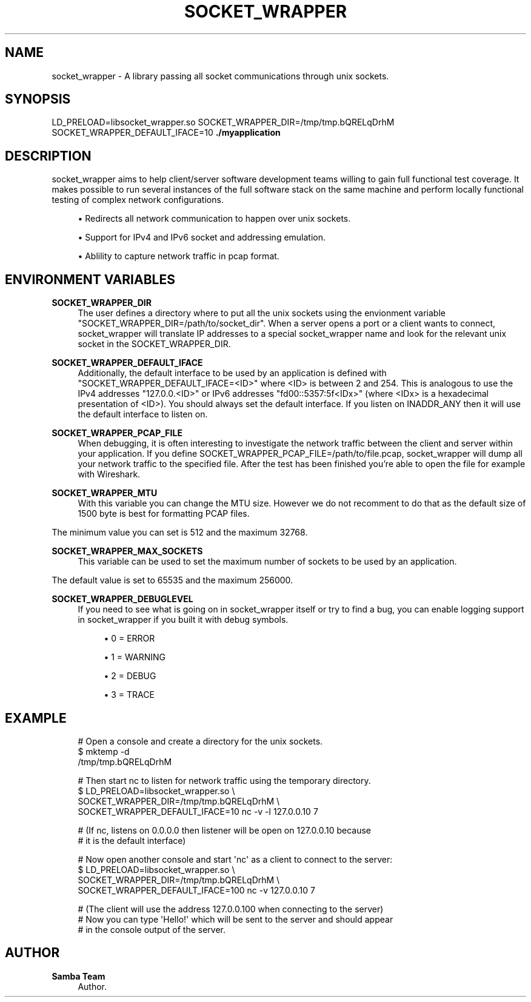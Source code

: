 '\" t
.\"     Title: socket_wrapper
.\"    Author: Samba Team
.\" Generator: DocBook XSL Stylesheets vsnapshot <http://docbook.sf.net/>
.\"      Date: 2018-06-26
.\"    Manual: \ \&
.\"    Source: \ \&
.\"  Language: English
.\"
.TH "SOCKET_WRAPPER" "1" "2018\-06\-26" "\ \&" "\ \&"
.\" -----------------------------------------------------------------
.\" * Define some portability stuff
.\" -----------------------------------------------------------------
.\" ~~~~~~~~~~~~~~~~~~~~~~~~~~~~~~~~~~~~~~~~~~~~~~~~~~~~~~~~~~~~~~~~~
.\" http://bugs.debian.org/507673
.\" http://lists.gnu.org/archive/html/groff/2009-02/msg00013.html
.\" ~~~~~~~~~~~~~~~~~~~~~~~~~~~~~~~~~~~~~~~~~~~~~~~~~~~~~~~~~~~~~~~~~
.ie \n(.g .ds Aq \(aq
.el       .ds Aq '
.\" -----------------------------------------------------------------
.\" * set default formatting
.\" -----------------------------------------------------------------
.\" disable hyphenation
.nh
.\" disable justification (adjust text to left margin only)
.ad l
.\" -----------------------------------------------------------------
.\" * MAIN CONTENT STARTS HERE *
.\" -----------------------------------------------------------------
.SH "NAME"
socket_wrapper \- A library passing all socket communications through unix sockets\&.
.SH "SYNOPSIS"
.sp
LD_PRELOAD=libsocket_wrapper\&.so SOCKET_WRAPPER_DIR=/tmp/tmp\&.bQRELqDrhM SOCKET_WRAPPER_DEFAULT_IFACE=10 \fB\&./myapplication\fR
.SH "DESCRIPTION"
.sp
socket_wrapper aims to help client/server software development teams willing to gain full functional test coverage\&. It makes possible to run several instances of the full software stack on the same machine and perform locally functional testing of complex network configurations\&.
.sp
.RS 4
.ie n \{\
\h'-04'\(bu\h'+03'\c
.\}
.el \{\
.sp -1
.IP \(bu 2.3
.\}
Redirects all network communication to happen over unix sockets\&.
.RE
.sp
.RS 4
.ie n \{\
\h'-04'\(bu\h'+03'\c
.\}
.el \{\
.sp -1
.IP \(bu 2.3
.\}
Support for IPv4 and IPv6 socket and addressing emulation\&.
.RE
.sp
.RS 4
.ie n \{\
\h'-04'\(bu\h'+03'\c
.\}
.el \{\
.sp -1
.IP \(bu 2.3
.\}
Ablility to capture network traffic in pcap format\&.
.RE
.SH "ENVIRONMENT VARIABLES"
.PP
\fBSOCKET_WRAPPER_DIR\fR
.RS 4
The user defines a directory where to put all the unix sockets using the envionment variable "SOCKET_WRAPPER_DIR=/path/to/socket_dir"\&. When a server opens a port or a client wants to connect, socket_wrapper will translate IP addresses to a special socket_wrapper name and look for the relevant unix socket in the SOCKET_WRAPPER_DIR\&.
.RE
.PP
\fBSOCKET_WRAPPER_DEFAULT_IFACE\fR
.RS 4
Additionally, the default interface to be used by an application is defined with "SOCKET_WRAPPER_DEFAULT_IFACE=<ID>" where <ID> is between 2 and 254\&. This is analogous to use the IPv4 addresses "127\&.0\&.0\&.<ID>" or IPv6 addresses "fd00::5357:5f<IDx>" (where <IDx> is a hexadecimal presentation of <ID>)\&. You should always set the default interface\&. If you listen on INADDR_ANY then it will use the default interface to listen on\&.
.RE
.PP
\fBSOCKET_WRAPPER_PCAP_FILE\fR
.RS 4
When debugging, it is often interesting to investigate the network traffic between the client and server within your application\&. If you define SOCKET_WRAPPER_PCAP_FILE=/path/to/file\&.pcap, socket_wrapper will dump all your network traffic to the specified file\&. After the test has been finished you\(cqre able to open the file for example with Wireshark\&.
.RE
.PP
\fBSOCKET_WRAPPER_MTU\fR
.RS 4
With this variable you can change the MTU size\&. However we do not recomment to do that as the default size of 1500 byte is best for formatting PCAP files\&.
.RE
.sp
The minimum value you can set is 512 and the maximum 32768\&.
.PP
\fBSOCKET_WRAPPER_MAX_SOCKETS\fR
.RS 4
This variable can be used to set the maximum number of sockets to be used by an application\&.
.RE
.sp
The default value is set to 65535 and the maximum 256000\&.
.PP
\fBSOCKET_WRAPPER_DEBUGLEVEL\fR
.RS 4
If you need to see what is going on in socket_wrapper itself or try to find a bug, you can enable logging support in socket_wrapper if you built it with debug symbols\&.
.sp
.RS 4
.ie n \{\
\h'-04'\(bu\h'+03'\c
.\}
.el \{\
.sp -1
.IP \(bu 2.3
.\}
0 = ERROR
.RE
.sp
.RS 4
.ie n \{\
\h'-04'\(bu\h'+03'\c
.\}
.el \{\
.sp -1
.IP \(bu 2.3
.\}
1 = WARNING
.RE
.sp
.RS 4
.ie n \{\
\h'-04'\(bu\h'+03'\c
.\}
.el \{\
.sp -1
.IP \(bu 2.3
.\}
2 = DEBUG
.RE
.sp
.RS 4
.ie n \{\
\h'-04'\(bu\h'+03'\c
.\}
.el \{\
.sp -1
.IP \(bu 2.3
.\}
3 = TRACE
.RE
.RE
.SH "EXAMPLE"
.sp
.if n \{\
.RS 4
.\}
.nf
# Open a console and create a directory for the unix sockets\&.
$ mktemp \-d
/tmp/tmp\&.bQRELqDrhM
.fi
.if n \{\
.RE
.\}
.sp
.if n \{\
.RS 4
.\}
.nf
# Then start nc to listen for network traffic using the temporary directory\&.
$ LD_PRELOAD=libsocket_wrapper\&.so \e
  SOCKET_WRAPPER_DIR=/tmp/tmp\&.bQRELqDrhM \e
  SOCKET_WRAPPER_DEFAULT_IFACE=10 nc \-v \-l 127\&.0\&.0\&.10 7
.fi
.if n \{\
.RE
.\}
.sp
.if n \{\
.RS 4
.\}
.nf
# (If nc, listens on 0\&.0\&.0\&.0 then listener will be open on 127\&.0\&.0\&.10 because
#  it is the default interface)
.fi
.if n \{\
.RE
.\}
.sp
.if n \{\
.RS 4
.\}
.nf
# Now open another console and start \*(Aqnc\*(Aq as a client to connect to the server:
$ LD_PRELOAD=libsocket_wrapper\&.so \e
  SOCKET_WRAPPER_DIR=/tmp/tmp\&.bQRELqDrhM \e
  SOCKET_WRAPPER_DEFAULT_IFACE=100 nc \-v 127\&.0\&.0\&.10 7
.fi
.if n \{\
.RE
.\}
.sp
.if n \{\
.RS 4
.\}
.nf
# (The client will use the address 127\&.0\&.0\&.100 when connecting to the server)
# Now you can type \*(AqHello!\*(Aq which will be sent to the server and should appear
# in the console output of the server\&.
.fi
.if n \{\
.RE
.\}
.SH "AUTHOR"
.PP
\fBSamba Team\fR
.RS 4
Author.
.RE
